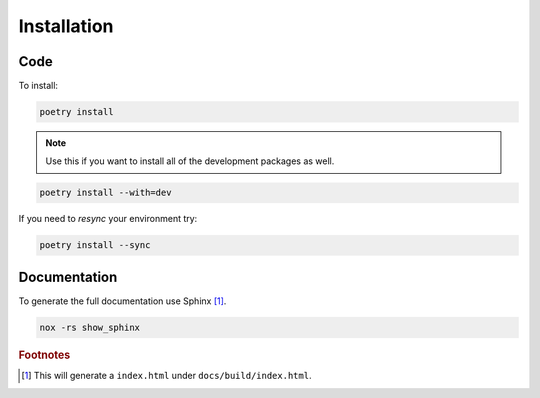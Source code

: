 ############
Installation
############

Code
----
To install:

.. code-block:: console

   poetry install

.. note::
   :class: margin

   Use this if you want to install all of the development packages as well.

.. code-block:: console

   poetry install --with=dev


If you need to `resync` your environment try:

.. code-block:: console

   poetry install --sync

Documentation
-------------

To generate the full documentation use Sphinx [#]_.

.. code-block:: console

   nox -rs show_sphinx

..
   Footnotes
.. rubric:: Footnotes

.. [#] This will generate a ``index.html`` under ``docs/build/index.html``.
